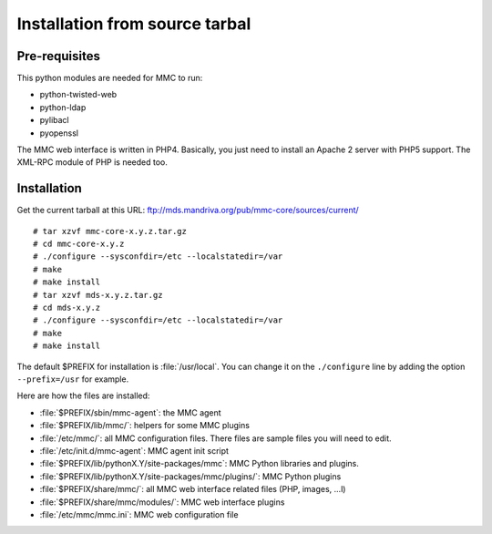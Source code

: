 ===============================
Installation from source tarbal
===============================

Pre-requisites
==============

This python modules are needed for MMC to run:

- python-twisted-web
- python-ldap
- pylibacl
- pyopenssl

The MMC web interface is written in PHP4. Basically, you just need to install
an Apache 2 server with PHP5 support. The XML-RPC module of PHP is needed too.

Installation
============

Get the current tarball at this URL: ftp://mds.mandriva.org/pub/mmc-core/sources/current/

::

    # tar xzvf mmc-core-x.y.z.tar.gz
    # cd mmc-core-x.y.z
    # ./configure --sysconfdir=/etc --localstatedir=/var
    # make
    # make install
    # tar xzvf mds-x.y.z.tar.gz
    # cd mds-x.y.z
    # ./configure --sysconfdir=/etc --localstatedir=/var
    # make
    # make install

The default $PREFIX for installation is :file:`/usr/local`. You can change it
on the ``./configure`` line by adding the option ``--prefix=/usr`` for example.

Here are how the files are installed:

- :file:`$PREFIX/sbin/mmc-agent`: the MMC agent
- :file:`$PREFIX/lib/mmc/`: helpers for some MMC plugins
- :file:`/etc/mmc/`: all MMC configuration files. There files are sample files
  you will need to edit.
- :file:`/etc/init.d/mmc-agent`: MMC agent init script
- :file:`$PREFIX/lib/pythonX.Y/site-packages/mmc`: MMC Python libraries and
  plugins.
- :file:`$PREFIX/lib/pythonX.Y/site-packages/mmc/plugins/`: MMC Python plugins
- :file:`$PREFIX/share/mmc/`: all MMC web interface related files
  (PHP, images, ...l)
- :file:`$PREFIX/share/mmc/modules/`: MMC web interface plugins
- :file:`/etc/mmc/mmc.ini`: MMC web configuration file
